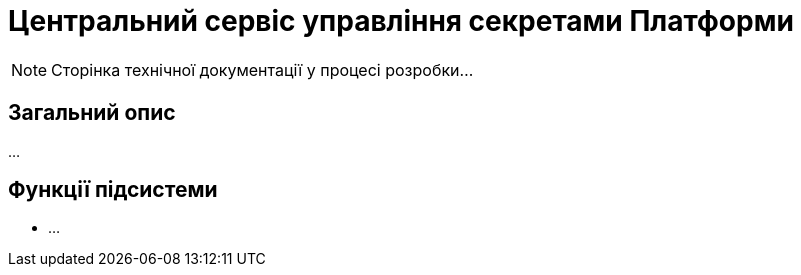 = Центральний сервіс управління секретами Платформи

[NOTE]
--
Сторінка технічної документації у процесі розробки...
--

== Загальний опис

...

== Функції підсистеми

* ...